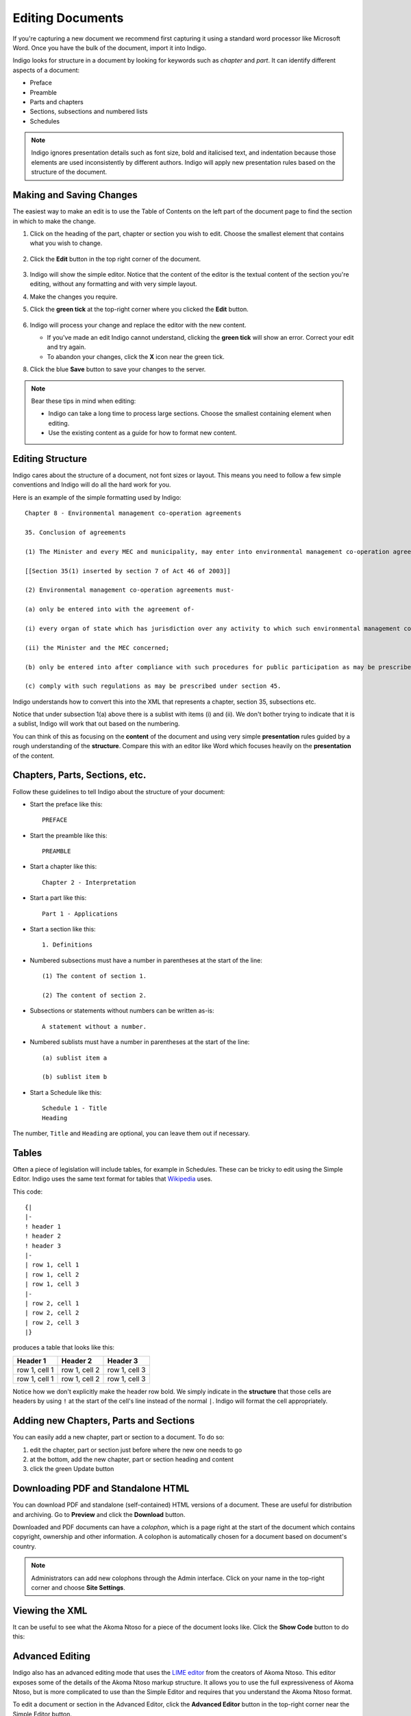 .. _editing:

Editing Documents
=================

If you're capturing a new document we recommend first capturing it using a standard word processor like Microsoft Word. Once you have the bulk of the document, import it into Indigo.

Indigo looks for structure in a document by looking for keywords such as *chapter* and *part*. It can identify different aspects of a document:

- Preface
- Preamble
- Parts and chapters
- Sections, subsections and numbered lists
- Schedules

.. note::

    Indigo ignores presentation details such as font size, bold and italicised text, and indentation because those elements are used inconsistently by different authors. Indigo will apply new presentation rules based on the structure of the document.


Making and Saving Changes
-------------------------

The easiest way to make an edit is to use the Table of Contents on the left part of the document page to find the section in which to make the change.

1. Click on the heading of the part, chapter or section you wish to edit. Choose the smallest element that contains what you wish to change.

    .. image:: edit-choose-section.png

2. Click the **Edit** button in the top right corner of the document.

    .. image:: edit-button.png

3. Indigo will show the simple editor. Notice that the content of the editor is the textual content of the section you're editing, without any formatting and with very simple layout.
4. Make the changes you require.
5. Click the **green tick** at the top-right corner where you clicked the **Edit** button.

    .. image:: edit-inline.png

6. Indigo will process your change and replace the editor with the new content.

   - If you've made an edit Indigo cannot understand, clicking the **green tick** will show an error. Correct your edit and try again.
   - To abandon your changes, click the **X** icon near the green tick.

8. Click the blue **Save** button to save your changes to the server.

    .. image:: edit-save.png


.. note::

    Bear these tips in mind when editing:

    - Indigo can take a long time to process large sections. Choose the smallest containing element when editing.
    - Use the existing content as a guide for how to format new content.


Editing Structure
-----------------

Indigo cares about the structure of a document, not font sizes or layout. This means you need to follow a few simple conventions and Indigo will do all the hard work for you.

Here is an example of the simple formatting used by Indigo::

    Chapter 8 - Environmental management co-operation agreements

    35. Conclusion of agreements

    (1) The Minister and every MEC and municipality, may enter into environmental management co-operation agreements with any person or community for the purpose of promoting compliance with the principles laid down in this Act.

    [[Section 35(1) inserted by section 7 of Act 46 of 2003]]

    (2) Environmental management co-operation agreements must- 

    (a) only be entered into with the agreement of-

    (i) every organ of state which has jurisdiction over any activity to which such environmental management co-operation agreement relates;

    (ii) the Minister and the MEC concerned;

    (b) only be entered into after compliance with such procedures for public participation as may be prescribed by the Minister; and

    (c) comply with such regulations as may be prescribed under section 45.

Indigo understands how to convert this into the XML that represents a chapter, section 35, subsections etc.

Notice that under subsection 1(a) above there is a sublist with items (i) and (ii). We don't bother
trying to indicate that it is a sublist, Indigo will work that out based on the numbering.

You can think of this as focusing on the **content** of the document and using
very simple **presentation** rules guided by a rough understanding of the
**structure**. Compare this with an editor like Word which focuses heavily on the **presentation**
of the content.

Chapters, Parts, Sections, etc.
-------------------------------

Follow these guidelines to tell Indigo about the structure of your document:

- Start the preface like this::

      PREFACE

- Start the preamble like this::

      PREAMBLE

- Start a chapter like this::
      
      Chapter 2 - Interpretation

- Start a part like this::

      Part 1 - Applications

- Start a section like this::

      1. Definitions

- Numbered subsections must have a number in parentheses at the start of the line::

      (1) The content of section 1.

      (2) The content of section 2.

- Subsections or statements without numbers can be written as-is::

      A statement without a number.

- Numbered sublists must have a number in parentheses at the start of the line::

      (a) sublist item a

      (b) sublist item b

- Start a Schedule like this::

      Schedule 1 - Title
      Heading

The number, ``Title`` and ``Heading`` are optional, you can leave them out if necessary.


Tables
------

Often a piece of legislation will include tables, for example in Schedules. These can be tricky to edit
using the Simple Editor. Indigo uses the same text format for tables that `Wikipedia <http://wikipedia.org/>`_ uses.

.. seealso::

    Be sure to read `Wikipedia's tutorial for writing tables <http://en.wikipedia.org/wiki/Help:Table/Manual_tables>`_.

    Use this `table generator website <http://www.tablesgenerator.com/mediawiki_tables>`_ to easily start building a new table for a document.

    **Don't use** ``class="wikitable"`` even though they recommend it.

This code::

    {|
    |-
    ! header 1
    ! header 2
    ! header 3
    |-
    | row 1, cell 1
    | row 1, cell 2
    | row 1, cell 3
    |-
    | row 2, cell 1
    | row 2, cell 2
    | row 2, cell 3
    |}

produces a table that looks like this:

============= ============= =============
Header 1      Header 2      Header 3
============= ============= =============
row 1, cell 1 row 1, cell 2 row 1, cell 3
row 1, cell 1 row 1, cell 2 row 1, cell 3
============= ============= =============

Notice how we don't explicitly make the header row bold. We simply indicate in the **structure** that those cells
are headers by using ``!`` at the start of the cell's line instead of the normal ``|``. Indigo will format the cell appropriately.


Adding new Chapters, Parts and Sections
---------------------------------------

You can easily add a new chapter, part or section to a document. To do so:

1. edit the chapter, part or section just before where the new one needs to go
2. at the bottom, add the new chapter, part or section heading and content
3. click the green Update button

Downloading PDF and Standalone HTML
-----------------------------------

You can download PDF and standalone (self-contained) HTML versions of a document. These are useful for distribution and archiving. Go to **Preview** and click the **Download** button.

Downloaded and PDF documents can have a *colophon*, which is a page right at the start of the document which contains copyright, ownership and other information. A colophon is automatically chosen for a document based on document's country.

.. note::

    Administrators can add new colophons through the Admin interface. Click on your name in the top-right corner and choose **Site Settings**.


Viewing the XML
---------------

It can be useful to see what the Akoma Ntoso for a piece of the document looks like. Click the **Show Code** button to do this:

.. image:: show-code.png


Advanced Editing
----------------

Indigo also has an advanced editing mode that uses the `LIME editor <http://lime.cirsfid.unibo.it/>`_ from the creators of Akoma Ntoso. This editor exposes some of the details of the Akoma Ntoso markup structure. It allows you to use the full expressiveness of Akoma Ntoso, but is more complicated to use than the Simple Editor and requires that you understand the Akoma Ntoso format.

To edit a document or section in the Advanced Editor, click the **Advanced Editor** button in the top-right corner near the Simple Editor button.

.. image:: edit-lime.png

Editing in the Advanced Editor is like painting with a paintbrush.

1. Write (or cut-and-paste) the content you wish to add
2. Highlight the text you want to mark
3. Click the markup element in the Document Markup pane to mark the highlighted text.

You can preview your changes by changing back to the Simple Editor by clicking the **Simple Editor** button to the left of the **Advanced Editor** button.
